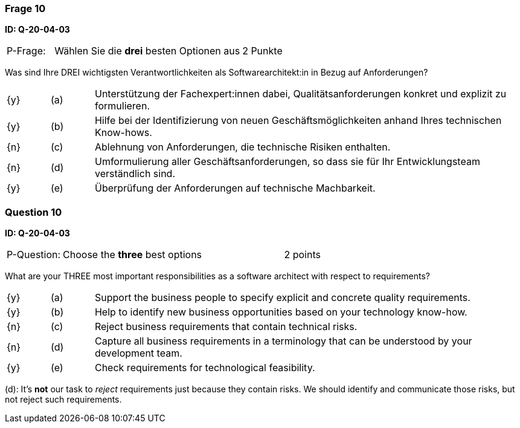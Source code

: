 // tag::DE[]
=== Frage 10
**ID: Q-20-04-03**

[cols="2,8,2", frame=ends, grid=rows]
|===
| P-Frage: 
| Wählen Sie die **drei** besten Optionen aus
| 2 Punkte
|===

Was sind Ihre DREI wichtigsten Verantwortlichkeiten als Softwarearchitekt:in in Bezug auf Anforderungen?

[cols="1a,1,10", frame=none, grid=none]
|===

| {y} 
| (a)
| Unterstützung der Fachexpert:innen dabei, Qualitätsanforderungen konkret und explizit zu formulieren.

| {y}
| (b) 
| Hilfe bei der Identifizierung von neuen Geschäftsmöglichkeiten anhand Ihres technischen Know-hows.

| {n}
| (c) 
| Ablehnung von Anforderungen, die technische Risiken enthalten.


| {n}
| (d) 
| Umformulierung aller Geschäftsanforderungen, so dass sie für Ihr Entwicklungsteam verständlich sind.

| {y}
| (e)
| Überprüfung der Anforderungen auf technische Machbarkeit.

|===
// end::DE[]

// tag::EN[]
=== Question 10
**ID: Q-20-04-03**

[cols="2,8,2", frame=ends, grid=rows]
|===
| P-Question: 
| Choose the **three** best options
| 2 points
|===

What are your THREE most important responsibilities as a software architect with respect to requirements?

[cols="1a,1,10", frame=none, grid=none]
|===

| {y}
| (a)
| Support the business people to specify explicit and concrete quality requirements.

| {y}
| (b) 
| Help to identify new business opportunities based on your technology know-how.

| {n}
| (c) 
| Reject business requirements that contain technical risks.

| {n}
| (d) 
| Capture all business requirements in a terminology that can be understood by your development team.

| {y}
| (e)
| Check requirements for technological feasibility.

|===

// end::EN[]

// tag::EXPLANATION[]
(d): It's **not** our task to _reject_ requirements just because they contain risks. We should identify and communicate those risks, but not reject such requirements.
// end::EXPLANATION[]

